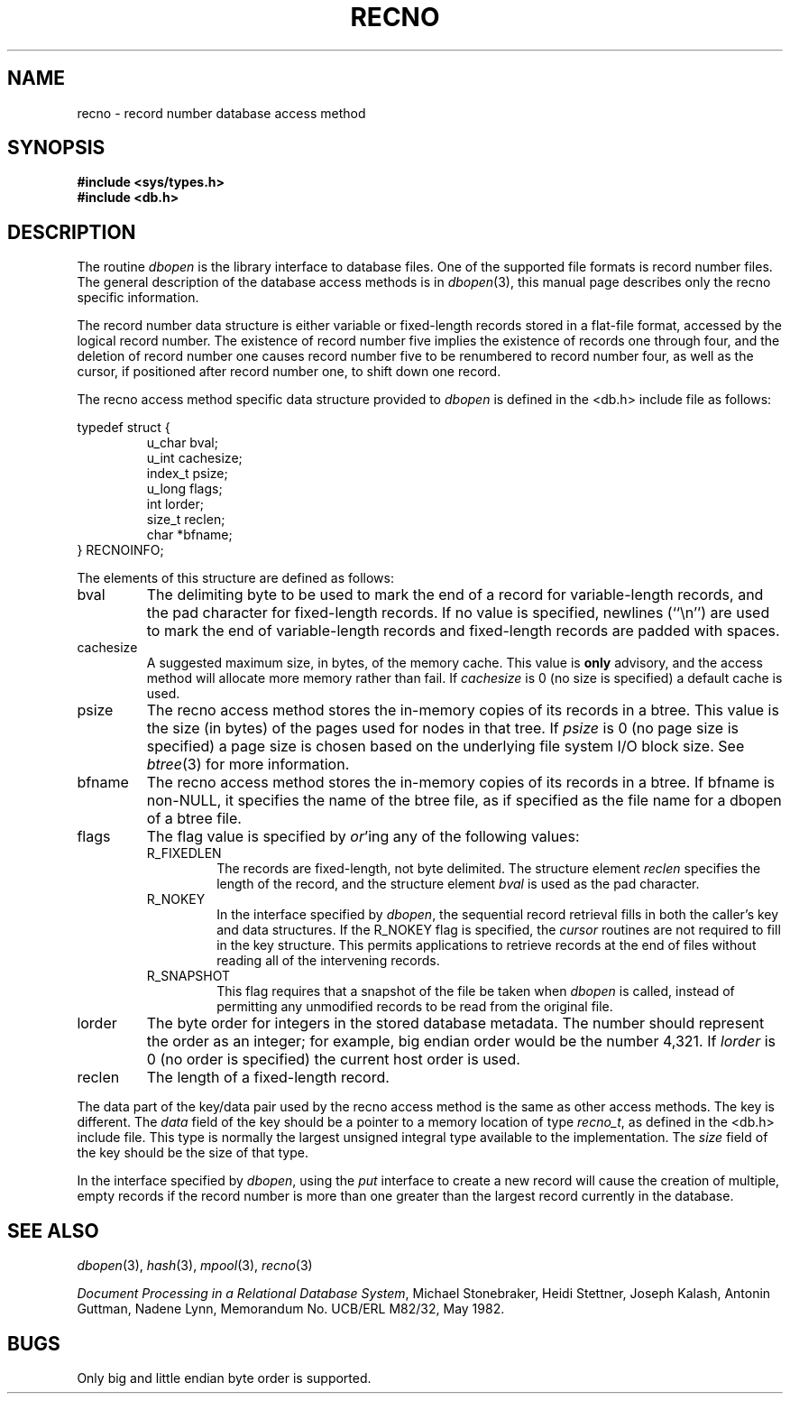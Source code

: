 .\" Copyright (c) 1990, 1993
.\"	The Regents of the University of California.  All rights reserved.
.\"
.\" %sccs.include.redist.man%
.\"
.\"	@(#)recno.3	8.1 (Berkeley) 6/4/93
.\"
.TH RECNO 3 ""
.UC 7
.SH NAME
recno \- record number database access method
.SH SYNOPSIS
.nf
.ft B
#include <sys/types.h>
#include <db.h>
.ft R
.fi
.SH DESCRIPTION
The routine
.IR dbopen
is the library interface to database files.
One of the supported file formats is record number files.
The general description of the database access methods is in
.IR dbopen (3),
this manual page describes only the recno specific information.
.PP
The record number data structure is either variable or fixed-length
records stored in a flat-file format, accessed by the logical record
number.
The existence of record number five implies the existence of records
one through four, and the deletion of record number one causes
record number five to be renumbered to record number four, as well
as the cursor, if positioned after record number one, to shift down
one record.
.PP
The recno access method specific data structure provided to
.I dbopen
is defined in the <db.h> include file as follows:
.PP
typedef struct {
.RS
u_char bval;
.br
u_int cachesize;
.br
index_t psize;
.br
u_long flags;
.br
int lorder;
.br
size_t reclen;
.br
char *bfname;
.RE
} RECNOINFO;
.PP
The elements of this structure are defined as follows:
.TP
bval
The delimiting byte to be used to mark the end of a record for
variable-length records, and the pad character for fixed-length
records.
If no value is specified, newlines (``\en'') are used to mark the end
of variable-length records and fixed-length records are padded with
spaces.
.TP
cachesize
A suggested maximum size, in bytes, of the memory cache.
This value is
.B only
advisory, and the access method will allocate more memory rather than fail.
If
.I cachesize
is  0 (no size is specified) a default cache is used.
.TP
psize
The recno access method stores the in-memory copies of its records
in a btree.
This value is the size (in bytes) of the pages used for nodes in that tree.
If
.I psize
is 0 (no page size is specified) a page size is chosen based on the
underlying file system I/O block size.
See
.IR btree (3)
for more information.
.TP
bfname
The recno access method stores the in-memory copies of its records
in a btree.
If bfname is non-NULL, it specifies the name of the btree file,
as if specified as the file name for a dbopen of a btree file.
.TP
flags
The flag value is specified by
.IR or 'ing
any of the following values:
.RS
.TP
R_FIXEDLEN
The records are fixed-length, not byte delimited.
The structure element
.I reclen
specifies the length of the record, and the structure element
.I bval
is used as the pad character.
.TP
R_NOKEY
In the interface specified by
.IR dbopen ,
the sequential record retrieval fills in both the caller's key and
data structures.
If the R_NOKEY flag is specified, the
.I cursor
routines are not required to fill in the key structure.
This permits applications to retrieve records at the end of files without
reading all of the intervening records.
.TP
R_SNAPSHOT
This flag requires that a snapshot of the file be taken when
.I dbopen
is called, instead of permitting any unmodified records to be read from
the original file.
.RE
.TP
lorder
The byte order for integers in the stored database metadata.
The number should represent the order as an integer; for example,
big endian order would be the number 4,321.
If
.I lorder
is 0 (no order is specified) the current host order is used.
.TP
reclen
The length of a fixed-length record.
.PP
The data part of the key/data pair used by the recno access method
is the same as other access methods.
The key is different.
The
.I data
field of the key should be a pointer to a memory location of type
.IR recno_t ,
as defined in the <db.h> include file.
This type is normally the largest unsigned integral type available to
the implementation.
The
.I size
field of the key should be the size of that type.
.PP
In the interface specified by
.IR dbopen ,
using the
.I put
interface to create a new record will cause the creation of multiple,
empty records if the record number is more than one greater than the
largest record currently in the database.
.SH "SEE ALSO"
.IR dbopen (3),
.IR hash (3),
.IR mpool (3),
.IR recno (3)
.sp
.IR "Document Processing in a Relational Database System" ,
Michael Stonebraker, Heidi Stettner, Joseph Kalash, Antonin Guttman,
Nadene Lynn, Memorandum No. UCB/ERL M82/32, May 1982.
.SH BUGS
Only big and little endian byte order is supported.
